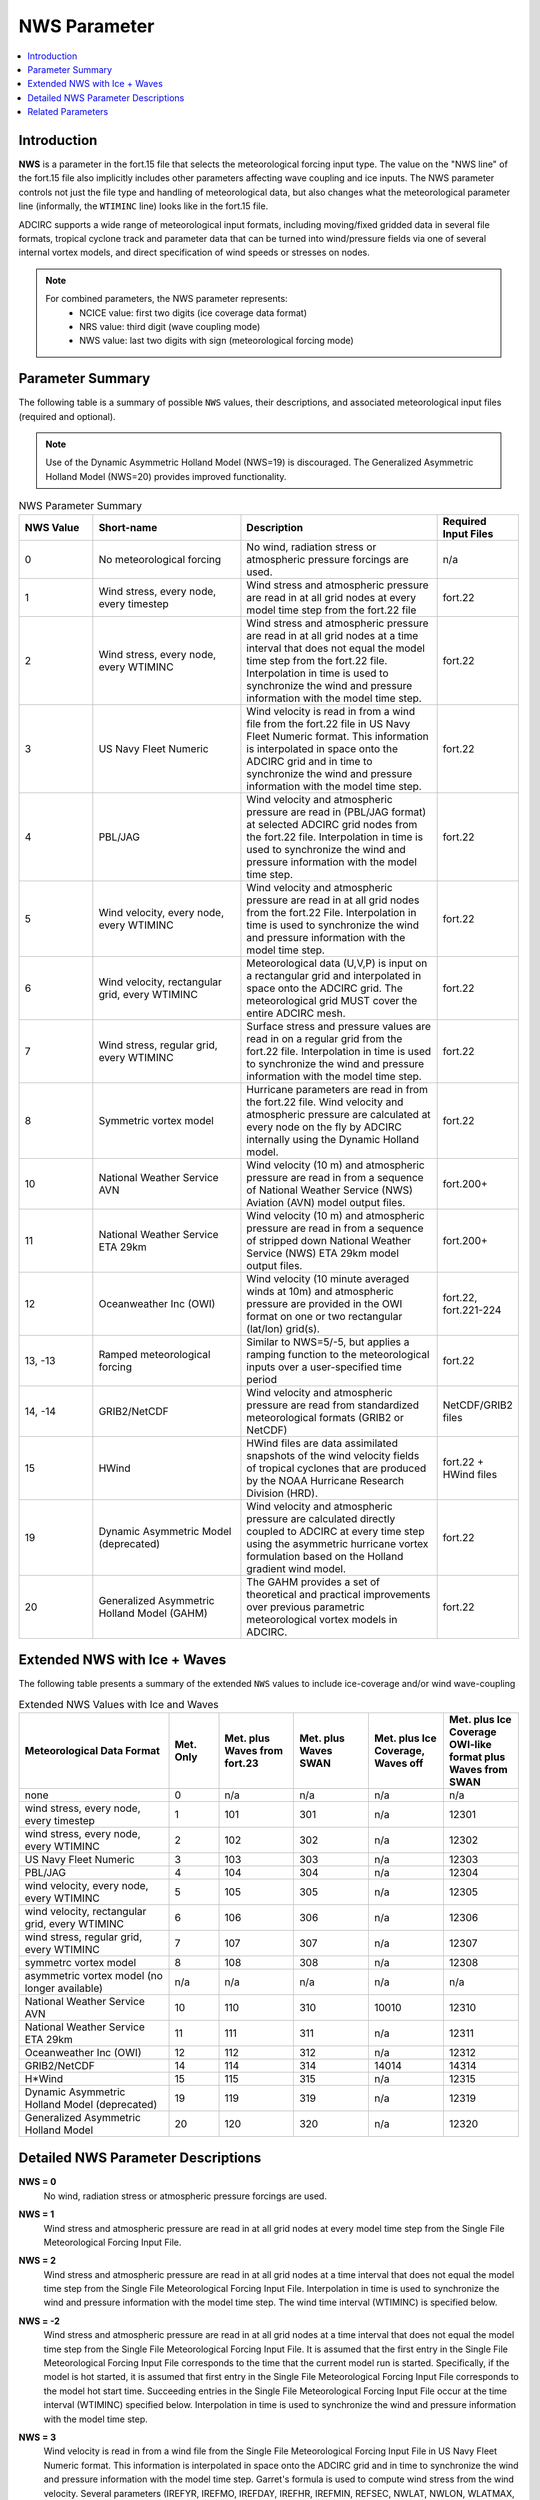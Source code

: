 .. _NWS:

NWS Parameter
=============

.. contents::
   :local:
   :depth: 2


Introduction
------------

**NWS** is a parameter in the fort.15 file that selects the meteorological forcing input type. The value on the "NWS line" of the fort.15 file also implicitly includes other parameters affecting wave coupling and ice inputs. The NWS parameter controls not just the file type and handling of meteorological data, but also changes what the meteorological parameter line (informally, the ``WTIMINC`` line) looks like in the fort.15 file.

ADCIRC supports a wide range of meteorological input formats, including moving/fixed gridded data in several file formats, tropical cyclone track and parameter data that can be turned into wind/pressure fields via one of several internal vortex models, and direct specification of wind speeds or stresses on nodes.

.. note::

    For combined parameters, the NWS parameter represents:
        - NCICE value: first two digits (ice coverage data format)
        - NRS value: third digit (wave coupling mode)
        - NWS value: last two digits with sign (meteorological forcing mode)

Parameter Summary
-----------------

The following table is a summary of possible ``NWS`` values, their descriptions, and associated meteorological input files (required and optional).

.. note::

   Use of the Dynamic Asymmetric Holland Model (NWS=19) is discouraged. The Generalized Asymmetric Holland Model (NWS=20) provides improved functionality.


.. list-table:: NWS Parameter Summary
   :widths: 15 30 40 15
   :width: 100%
   :header-rows: 1
   :class: wrap-table, tight-table

   * - NWS Value
     - Short-name
     - Description
     - Required Input Files
   * - 0
     - No meteorological forcing
     - No wind, radiation stress or atmospheric pressure forcings are used.
     - n/a
   * - 1
     - Wind stress, every node, every timestep
     - Wind stress and atmospheric pressure are read in at all grid nodes at every model time step from the fort.22 file
     - fort.22
   * - 2
     - Wind stress, every node, every WTIMINC
     - Wind stress and atmospheric pressure are read in at all grid nodes at a time interval that does not equal the model time step from the fort.22 file. Interpolation in time is used to synchronize the wind and pressure information with the model time step.
     - fort.22
   * - 3
     - US Navy Fleet Numeric
     - Wind velocity is read in from a wind file from the fort.22 file in US Navy Fleet Numeric format. This information is interpolated in space onto the ADCIRC grid and in time to synchronize the wind and pressure information with the model time step.
     - fort.22
   * - 4
     - PBL/JAG
     - Wind velocity and atmospheric pressure are read in (PBL/JAG format) at selected ADCIRC grid nodes from the fort.22 file. Interpolation in time is used to synchronize the wind and pressure information with the model time step.
     - fort.22
   * - 5
     - Wind velocity, every node, every WTIMINC
     - Wind velocity and atmospheric pressure are read in at all grid nodes from the fort.22 File. Interpolation in time is used to synchronize the wind and pressure information with the model time step.
     - fort.22
   * - 6
     - Wind velocity, rectangular grid, every WTIMINC
     - Meteorological data (U,V,P) is input on a rectangular grid and interpolated in space onto the ADCIRC grid. The meteorological grid MUST cover the entire ADCIRC mesh.
     - fort.22
   * - 7
     - Wind stress, regular grid, every WTIMINC
     - Surface stress and pressure values are read in on a regular grid from the fort.22 file. Interpolation in time is used to synchronize the wind and pressure information with the model time step.
     - fort.22
   * - 8
     - Symmetric vortex model
     - Hurricane parameters are read in from the fort.22 file. Wind velocity and atmospheric pressure are calculated at every node on the fly by ADCIRC internally using the Dynamic Holland model.
     - fort.22
   * - 10
     - National Weather Service AVN
     - Wind velocity (10 m) and atmospheric pressure are read in from a sequence of National Weather Service (NWS) Aviation (AVN) model output files.
     - fort.200+
   * - 11
     - National Weather Service ETA 29km
     - Wind velocity (10 m) and atmospheric pressure are read in from a sequence of stripped down National Weather Service (NWS) ETA 29km model output files.
     - fort.200+
   * - 12
     - Oceanweather Inc (OWI)
     - Wind velocity (10 minute averaged winds at 10m) and atmospheric pressure are provided in the OWI format on one or two rectangular (lat/lon) grid(s).
     - fort.22, fort.221-224
   * - 13, -13
     - Ramped meteorological forcing
     - Similar to NWS=5/-5, but applies a ramping function to the meteorological inputs over a user-specified time period
     - fort.22
   * - 14, -14
     - GRIB2/NetCDF
     - Wind velocity and atmospheric pressure are read from standardized meteorological formats (GRIB2 or NetCDF)
     - NetCDF/GRIB2 files
   * - 15
     - HWind
     - HWind files are data assimilated snapshots of the wind velocity fields of tropical cyclones that are produced by the NOAA Hurricane Research Division (HRD).
     - fort.22 + HWind files
   * - 19
     - Dynamic Asymmetric Model (deprecated)
     - Wind velocity and atmospheric pressure are calculated directly coupled to ADCIRC at every time step using the asymmetric hurricane vortex formulation based on the Holland gradient wind model.
     - fort.22
   * - 20
     - Generalized Asymmetric Holland Model (GAHM)
     - The GAHM provides a set of theoretical and practical improvements over previous parametric meteorological vortex models in ADCIRC.
     - fort.22

Extended NWS with Ice + Waves
-----------------------------

The following table presents a summary of the extended ``NWS`` values to include ice-coverage and/or wind wave-coupling

.. list-table:: Extended NWS Values with Ice and Waves
   :widths: 30 10 15 15 15 15
   :header-rows: 1
   :class: wrap-table, tight-table

   * - Meteorological Data Format
     - Met. Only
     - Met. plus Waves from fort.23
     - Met. plus Waves SWAN
     - Met. plus Ice Coverage, Waves off
     - Met. plus Ice Coverage OWI-like format plus Waves from SWAN
   * - none
     - 0
     - n/a
     - n/a
     - n/a
     - n/a
   * - wind stress, every node, every timestep
     - 1
     - 101
     - 301
     - n/a
     - 12301
   * - wind stress, every node, every WTIMINC
     - 2
     - 102
     - 302
     - n/a
     - 12302
   * - US Navy Fleet Numeric
     - 3
     - 103
     - 303
     - n/a
     - 12303
   * - PBL/JAG
     - 4
     - 104
     - 304
     - n/a
     - 12304
   * - wind velocity, every node, every WTIMINC
     - 5
     - 105
     - 305
     - n/a
     - 12305
   * - wind velocity, rectangular grid, every WTIMINC
     - 6
     - 106
     - 306
     - n/a
     - 12306
   * - wind stress, regular grid, every WTIMINC
     - 7
     - 107
     - 307
     - n/a
     - 12307
   * - symmetrc vortex model
     - 8
     - 108
     - 308
     - n/a
     - 12308
   * - asymmetric vortex model (no longer available)
     - n/a
     - n/a
     - n/a
     - n/a
     - n/a
   * - National Weather Service AVN
     - 10
     - 110
     - 310
     - 10010
     - 12310
   * - National Weather Service ETA 29km
     - 11
     - 111
     - 311
     - n/a
     - 12311
   * - Oceanweather Inc (OWI)
     - 12
     - 112
     - 312
     - n/a
     - 12312
   * - GRIB2/NetCDF
     - 14
     - 114
     - 314
     - 14014
     - 14314
   * - H*Wind
     - 15
     - 115
     - 315
     - n/a
     - 12315
   * - Dynamic Asymmetric Holland Model (deprecated)
     - 19
     - 119
     - 319
     - n/a
     - 12319
   * - Generalized Asymmetric Holland Model
     - 20
     - 120
     - 320
     - n/a
     - 12320

Detailed NWS Parameter Descriptions
-----------------------------------

**NWS = 0**
    No wind, radiation stress or atmospheric pressure forcings are used.

**NWS = 1**
    Wind stress and atmospheric pressure are read in at all grid nodes at every model time step from the Single File Meteorological Forcing Input File.

**NWS = 2**
    Wind stress and atmospheric pressure are read in at all grid nodes at a time interval that does not equal the model time step from the Single File Meteorological Forcing Input File. Interpolation in time is used to synchronize the wind and pressure information with the model time step. The wind time interval (WTIMINC) is specified below.

**NWS = -2**
    Wind stress and atmospheric pressure are read in at all grid nodes at a time interval that does not equal the model time step from the Single File Meteorological Forcing Input File. It is assumed that the first entry in the Single File Meteorological Forcing Input File corresponds to the time that the current model run is started. Specifically, if the model is hot started, it is assumed that first entry in the Single File Meteorological Forcing Input File corresponds to the model hot start time. Succeeding entries in the Single File Meteorological Forcing Input File occur at the time interval (WTIMINC) specified below. Interpolation in time is used to synchronize the wind and pressure information with the model time step.

**NWS = 3**
    Wind velocity is read in from a wind file from the Single File Meteorological Forcing Input File in US Navy Fleet Numeric format. This information is interpolated in space onto the ADCIRC grid and in time to synchronize the wind and pressure information with the model time step. Garret's formula is used to compute wind stress from the wind velocity. Several parameters (IREFYR, IREFMO, IREFDAY, IREFHR, IREFMIN, REFSEC, NWLAT, NWLON, WLATMAX, WLONMIN, WLATINC, WLONINC, WTIMINC) describing the Fleet Numeric wind file must be specified below.

**NWS = 4**
    Wind velocity and atmospheric pressure are read in (PBL/JAG format) at selected ADCIRC grid nodes from the Single File Meteorological Forcing Input File. It is assumed that the first entry in the Single File Meteorological Forcing Input File corresponds to the beginning of the model run (e.g., the cold start time). Succeeding entries occur at the time interval (WTIMINC) specified below. Thus, if the model is hot started wind data must exist in the fort.22 file dating back to the beginning of the model run so that the model can find its appropriate place in the file. Interpolation in time is used to synchronize the wind and pressure information with the model time step. Garret's formula is used to compute wind stress from wind velocity.

**NWS = -4**
    Wind velocity and atmospheric pressure are read in (PBL/JAG format) at selected ADCIRC grid nodes from the Single File Meteorological Forcing Input File. It is assumed that the first entry in the Single File Meteorological Forcing Input File corresponds to the time that the current model run is started. Specifically, if the model is hot started, it is assumed that first entry in the Single File Meteorological Forcing Input File corresponds to the model hot start time. Succeeding entries in the Single File Meteorological Forcing Input File occur at the time interval (WTIMINC) specified below. Interpolation in time is used to synchronize the wind and pressure information with the model time step. Garret's formula is used to compute wind stress from wind velocity.

**NWS = 5**
    Wind velocity and atmospheric pressure are read in at all grid nodes from the Single File Meteorological Forcing Input File. It is assumed that the first entry in the Single File Meteorological Forcing Input File corresponds to the beginning of the model run (e.g., the cold start time). Succeeding entries occur at the time interval (WTIMINC) specified below. Thus, if the model is hot started wind data must exist in the Single File Meteorological Forcing Input File dating back to the beginning of the model run so that the model can find its appropriate place in the file. Interpolation in time is used to synchronize the wind and pressure information with the model time step. Garret's formula is used to compute wind stress from wind velocity.

**NWS = -5**
    Wind velocity and atmospheric pressure are read in at all grid nodes from the Single File Meteorological Forcing Input File. It is assumed that the first entry in the Single File Meteorological Forcing Input File corresponds to the time that the current model run is started. Specifically, if the model is hot started, it is assumed that first entry in the fort.22 file corresponds to the model hot start time. Succeeding entries in the Single File Meteorological Forcing Input File occur at the time interval (WTIMINC) specified below. Interpolation in time is used to synchronize the wind and pressure information with the model time step. Garret's formula is used to compute wind stress from wind velocity.

**NWS = 6**
    Wind velocity and atmospheric pressure are read in for a rectangular grid (either in Longitude, Latitude or Cartesian coordinates, consistent with the grid coordinates) from the Single File Meteorological Forcing Input File. This information is interpolated in space onto the ADCIRC grid and in time to synchronize the wind and pressure information with the model time step. Garret's formula is used to compute wind stress from the wind velocity. Several parameters describing the rectangular grid and time increment (NWLAT, NWLON, WLATMAX, WLONMIN, WLATINC, WLONINC, WTIMINC) must be specified below. The meterological grid MUST cover the entire ADCIRC mesh; that is, the ADCIRC mesh must be ENTIRELY within the meteorological grid or an error will result.

**NWS = 7**
    Surface stress and pressure values are read in on a regular grid from the Single File Meteorological Forcing Input File. It is assumed that the first entry in the Single File Meteorological Forcing Input File corresponds to the beginning of the model run (e.g., the cold start time). Succeeding entries occur at the time interval (WTIMINC) specified below. Thus, if the model is hot started wind data must exist in the Single File Meteorological Forcing Input File dating back to the beginning of the model run so that the model can find its appropriate place in the file. Interpolation in time is used to synchronize the wind and pressure information with the model time step.

**NWS = -7**
    Surface stress and pressure values are read in on a regular grid from the Single File Meteorological Forcing Input File. It is assumed that the first entry in the Single File Meteorological Forcing Input File corresponds to the time that the current model run is started. Specifically, if the model is hot started, it is assumed that first entry in the fort.22 file corresponds to the model hot start time. Succeeding entries in the Single File Meteorological Forcing Input File occur at the time interval (WTIMINC) specified below. Interpolation in time is used to synchronize the wind and pressure information with the model time step.

**NWS = 8**
    Hurricane parameters are read in from the Single File Meteorological Forcing Input File. Wind velocity and atmospheric pressure are calculated at every node on the fly by ADCIRC internally using the Dynamic Holland model. The input file is assumed to correspond to the ATCF Best Track/Objective Aid/Wind Radii Format. Historical tracks, real-time hindcast tracks and real-time forecast tracks may be found in this format. Selecting NWS = 8 also requires the specification of the cold start time, storm number, and boundary layer adjustment (see YYYY MM DD HH24 StormNumber BLAdj below). Garret's formula is used to compute wind stress from the wind velocity.

**NWS = 9**
    Asymmetric hurricane model, no longer supported

**NWS = 10**
    Wind velocity (10 m) and atmospheric pressure are read in from a sequence of National Weather Service (NWS) Aviation (AVN) model output files. Each AVN file is assumed to contain data on a Gaussian longitude, latitude grid at a single time. Consecutive files in the sequence are separated by N hours in time (where N=WTIMINC/3600 and WTIMINC is read in below). The files are named using the convention: 
    
    * fort.200 – wind & pressure at the time of a model hot start (this file is not used for a cold start)
    * fort.XX1 (where XX1=200+1*N) – wind & pressure N hours after a cold or hot start
    * fort.XX2 (where XX2=200+2*N) – wind & pressure 2N hours after a cold or hot start
    * fort.XX3 (where XX3=200+3*N) – wind & pressure 3N hours after a cold or hot start and so on for all meteorological files
    
    Prior to ADCIRC version 34.05 these files were in binary and created from a larger Grib form file using the program UNPKGRB1. Starting with ADCIRC version 34.05, the files are in ASCII tabular format. If ADCIRC is hot started, it must be done at an even N hour interval so that the hot start time corresponds to the time of a meteorological file. Enough meteorological files must be present to extend through the ending time of the model run. Garret's formula is used to compute wind stress from the wind velocity.

**NWS = 11**
    Wind velocity (10 m) and atmospheric pressure are read in from a sequence of stripped down National Weather Service (NWS) ETA 29km model output files. Each ETA file is assumed to contain data on an E grid for a single day (8 data sets, one every 3 hours, beginning @ 03:00 and continuing through 24:00 of the given day). The files are named using the convention: 
    
    * fort.200 – wind & pressure the day before a model run is hot started. The final data in this file are used as the initial met condition for the hot start. This file is not used for a cold start.
    * fort.201 – wind & pressure during the first day after a cold or hot start.
    * fort.202 – wind & pressure during the second day after a cold or hot start
    * fort.203 – wind & pressure during the third day after a cold or hot start
    
    This sequence continues for all meteorological files. These files are in binary and have the format described below. The wind data is converted to an east-west, north-south coordinate system inside ADCIRC. If the model is hot started, it must be done at an even day interval so that the hot start time corresponds to the time of a meteorological file. Enough meteorological files must be present to extend through the ending time of the model run. Garret's formula is used to compute wind stress from the wind velocity.

**NWS = 12**
    Wind velocity (10 minute averaged winds at 10m) and atmospheric pressure are provided in the OWI format on one or two rectangular (lat/lon) grid(s). If two grids are used, the first is designated as the large ("basin") scale grid, and the second is designated as the small ("region") scale grid. The Single File Meteorological Forcing Input File (fort.22) is only used to specify a few configuration parameters, while the actual wind fields are recorded in files named:
    
    * fort.221
    * fort.222
    * fort.223 (optional)
    * fort.224 (optional)
    
    The time increment of the meteorological forcing is specified through WTIMINC in the fort.15 file. The wind and pressure fields are interpolated in space onto the ADCIRC grid and in time to synchronize the wind and pressure information with the model time step. Garret's formula is used to compute wind stress from wind velocity.

**NWS = 13, -13**
    Similar to NWS = 5/-5, but applies a ramping function to the meteorological inputs. Wind velocity and atmospheric pressure are read in at all grid nodes from the Single File Meteorological Forcing Input File. The positive/negative convention for time reference is the same as with NWS = 5/-5. The meteorological forcing is ramped up over a user-specified time period using the WRAMP parameter.

**NWS = 14, -14**
    Wind velocity and atmospheric pressure are read in from NetCDF or GRIB2 format files. This option allows ADCIRC to directly read standardized meteorological formats. If NWS = 14, ADCIRC assumes data from the cold start time; if NWS = -14, ADCIRC assumes data from the hot start time. The files must include wind velocity components and sea level pressure on a regular grid with proper metadata.

**NWS = 15, -15**
    HWind files are data assimilated snapshots of the wind velocity fields of tropical cyclones that are produced by the NOAA Hurricane Research Division (HRD). 
    
    * If the NWS value is set to +15, the hours column in the associated meterological forcing input file (fort.22) is relative to the cold start time. 
    * If NWS is set to -15, that hours column is relative to the hot start time. 
    
    Please see the documentation of the Single File Meteorological Forcing Input File for complete details.

**NWS = 19**
    User has the ability to select which Isotach to use in each of the 4 quadrants. User also has ability to modify RMAX and Holland's B parameter using the ASWIP program. The auxiliary preprocessing program ASWIP.F (located in the /wind directory and executable is created by typing, make aswip, in the work folder after adcirc executable has been generated), will generate the fort.22 input file for NWS=19 from a NWS=9 formatted input file.

    Hurricane parameters are read in from the Single File Meteorological Forcing Input File. It is assumed that the line in the Single File Meteorological Forcing Input File with a zero as the forecast increment (i.e., column 6) corresponds to the start of the current simulation run, whether it is a hotstart or cold start. In other words, there is no option to set the NWS value negative to indicate that the file starts at the ADCIRC hotstart time. Rather, the forecast increment in hours (column 6) is used to indicate the relationship between the ADCIRC time and the data in the fort.22 file. 
    
    Wind velocity and atmospheric pressure are calculated at exact finite element mesh node locations and directly coupled to ADCIRC at every time step using the asymmetric hurricane vortex formulation (Mattocks et al, 2006; Mattocks and Forbes, 2008) based on the Holland gradient wind model. The input file is assumed to correspond to the ATCF Best Track/Objective Aid/Wind Radii Format. Historical tracks, real-time hindcast tracks and real-time forecast tracks may be found in this format. This option uses the radii at specific wind speeds (34, 50, 64, 100 knots) reported in the four quadrants (NE, SE, SW, NW) of the storm to calculate the radius of maximum winds as a function of the azimuthal angle. Garret's formula is used to compute wind stress from the wind velocity. 
    
    The NWS=19 option allows the user to set a value for Rmax and Holland B Parameter. Additionally the user can select the isotachs to be used for each of the 4 quadrants. The utility program aswip_1.0.3.F located in the /wind folder will generate the NWS=19 fomatted file from a NWS=9 formatted fort.22 input file.

    In order to use the NWS=19 option, the file needs to be in best track format. The forecast period (column #6) needs to be edited to reflect the time of the forecast/nowcast for each track location (each line) in hours from the start of the simulation (0, 6, 12, 18, etc). There is no -19 option to indicate that the hours in column 6 are relative to the hotstart time. For the dynamic asymmetric model (NWS=19), ADCIRC always assumes that hour 0 corresponds to when the model is started, whether that is a cold start or a hot start. Therefore, ADCIRC analysts should not attempt to set NWS to -19.  The original data in that column depends on what type of best track format data is being used. The original data might have 0 or other numbers in that column. See: http://www.nrlmry.navy.mil/atcf_web/docs/database/new/abrdeck.html
    
    It is suggested that users change the "BEST" tech type to "ASYM" in column 5 in the fort.22 file to denote that the file has been modified to accommodate the asymmetric wind formulation (the simulation time in hours in the 6th column has been added, etc.) so it will not get confused in the future with a best track file.

    The NWS=19 option requires the following variables in the fort.22 file in a best track format:

    1. Forecast time in hours (column 6); enter the time in hours in each record starting at 0
    2. Latitude of the eye (column 7)
    3. Longitude of the eye (column 8)
    4. Maximum sustained wind speed in knots (column 9)
    5. Minimum sea level pressure in MB (column 10)
    6. Wind intensity in knots of the radii defined in the record (34, 50, 64 or 100 knots) (column 12)
    7. Radius of specified wind intensity for quadrants 1, 2, 3, 4 in NM (columns 14, 15, 16, 17); ? 0
    8. Background pressure in MB (column 18); a standard value of 1013 can be used
    9. Rmax as reported in the ATCF BEST TRACK file in column 20
    10. Storm Name in Column 28 ATCF file format
    11. Time Record number in column 29. There can be multiple lines for a given time record depending on the number of isotachs reported in the ATCF File
    12. Number of isotachs reported in the ATCF file for the corresponding Time record
    13. Columns 31-34 indicate the selection of radii for that particular isotach. 0 indicates do not use this radius, and 1 indicates use this radius and corresponding wind speed
    14. Columns 35-38 are the designated Rmax values computed for each of the quadrants selected for each particular isotach
    15. Column 39 is the Holland B parameter computed using the formulas outlines in the Holland paper, and implemented using the aswip program

    The format of the file is fixed and users will want to use the aswip program to be sure that the input fort.22 file is properly formatted.

**NWS = 20**
    Generalized Asymmetric Holland Model (GAHM) Format. The track file format is similar to that of the older Dynamic Asymmetric Model (NWS = 19) but with 8 additional columns of data. See notes in the fort.22 file for more information. The theory and implementation of the GAHM was initially described at the 2013 ADCIRC Users Group Meeting.

**NWS = 100, 101, 102, -102, 103, 104, -104, 105, -105, 106, 110, 111**
    Wave radiation stress is applied in addition to meteorological forcing. The meteorological input is specified by: SIGN(NWS)*(ABS(NWS)-100). For example:
    
    * NWS=100 means include wave radiation stress with no meteorological forcing (NWS=0)
    * NWS=101 means include wave radiation stress plus meteorological forcing corresponding to NWS=1
    * NWS=-104 means include wave radiation stress plus meteorological forcing corresponding to NWS=-4, etc.
    
    Wave radiation stress is read from a Wave Radiation Stress Forcing File. The format of this file is similar to the generic meteorological forcing file when NWS=-4 with the exception that no pressure values are read in. The time increment between consecutive radiation stress fields (RSTIMINC) is specified below.

**NWS = 300, 301, 302, -302, 303, 304, -304, 305, -305, 306, 310, 311, 312, -312**
    NWS values in the 300's indicate a SWAN+ADCIRC run. Note: padcswan or adcswan must be precompiled to use this option.

    The SWAN wave model is dynamically coupled to the ADCIRC model. Radiation stresses and currents from the SWAN model are applied in addition to meteorological forcing. The meteorological input is specified by: SIGN(NWS)*(ABS(NWS)-300). For example:
    
    * NWS=300 means include wave radiation stress with no meteorological forcing (NWS=0)
    * NWS=301 means include wave radiation stress plus meteorological forcing corresponding to NWS=1
    * NWS=-304 means include wave radiation stress plus meteorological forcing corresponding to NWS=-4, etc.
    
    Wave radiation stress are computed by the SWAN model every RSTIMINC seconds and passed into ADCIRC. In addition to assigning RSTIMINC the user must have a SWAN input and control file (fort.26) in the same working directory as the fort.15 ADCIRC control file.

Related Parameters
------------------

.. _WTIMINC:

WTIMINC
   Time increment between meteorological forcing data sets (in seconds). This parameter and the line on which it appears depends on the value of the NWS parameter.

.. _RSTIMINC:

RSTIMINC
   Time interval (in seconds) between successive wave radiation stress values in the Wave Radiation Stress Forcing File. This value must be specified in the Model Parameter and Periodic Boundary Condition File if the absolute value of NWS >=100.

.. _IREFYR:

IREFYR, IREFMO, IREFDAY, IREFHR, IREFMIN, REFSEC
   Starting time parameters for a Single File Meteorological Forcing Input File in US Navy Fleet Numeric format (NWS = 3, 103). These values are used in ADCIRC to compute WREFTIM which is the start time of the simulation in seconds since the beginning of the calendar year. ADCIRC is configured to accept only 1 calendar year's data, i.e., it is not possible to combine Fleet Numeric met data from two different years into a single file and then run.

   IREFYR = Year of the start of the simulation

   IREFMO = Month of the start of the simulation

   IREFDAY = Day of the start of the simulation

   IREFHR = Hour of the start of the simulation

   IREFMIN = Minute of the start of the simulation

   REFSEC
      Second of the start of the simulation.

.. _NWLAT:
.. _NWLON:
.. _WLATMAX:
.. _WLONMIN:
.. _WLATINC:
.. _WLONINC:

NWLAT, NWLON, WLATMAX, WLONMIN, WLATINC, WLONINC
   Parameters describing the spatial structure of a Single File Meteorological Forcing Input File where met data is set up on a simple rectangular grid (NWS = 3, 6, 103, 106).

   NWLAT = Number of latitude values in the met file.

   NWLON = Number of longitude values in met file.

   WLATMAX = Maximum latitude (decimal deg) of data in met file (< 0 south of the equator).

   WLONMIN = Minimum longitude (decimal deg) of data in the met file (< 0 west of Greenwich meridian).

   WLATINC = Latitude increment (decimal deg) of data in the met file (must be > 0).

   WLONINC = Longitude increment (decimal deg) of data in the met file (must be > 0).

.. _YYYY:

YYYY,MM,DD,HH24,StormNumber,BLAdj
   For the Dynamic Holland model (NWS=8) and the Dynamic Asymetric Model (NWS=19), this is the coldstart datetime, the number of the storm in forecast ensemble, and the boundary layer adjustment factor. The datetime tells ADCIRC what time corresponds to t=0. For example, if the datetime is specified as 2005 08 29 06 on a cold start, then ADCIRC will find that time in the Single File Meteorological Forcing Input File, linearly interpolating if necessary, to get its initial wind state. For a hotstart, the time in the hotstart file will be added to this datetime before seeking the proper place in the Single File Meteorological Forcing Input File. For example, if the coldstart datetime is still specified as 2005 08 29 06, and the time in the hotstart file is 86400 seconds, ADCIRC will start up and interpolate in the Single File Meteorological Forcing Input File for the conditions at 6:00 am on August 30, 2005 to get its hotstart wind state. One limitation is that an ADCIRC run cannot cross the boundary of the calendar year, i.e. start in December and end in January. StormNumber is an integer and should be set to 1. BLAdj is the adjustment factor between wind speed at 10m and the wind speed at the top of the atmospheric boundary layer (winds at top of atm. b.l.)=(winds at 10m)/BLAdj. Reasonable range is 0.7 to 0.9.

.. _Geofactor:

Geofactor
   Integer that controls the form of the equation in the Generalized Asymmetric Holland Model (GAHM): (geofactor =1) the full gradient wind equation is used; (geofactor=0) a simplifying cyclostrophic balance is assumed at radius of maximum wind as done in the original Holland (1980) model derivation.

   The full gradient wind equation (geofactor = 1) is preferred, particularly for large or weak storms. Using the GAHM with geofactor = 0 should give results that are similar to the older NWS=19 parametric vortex(dynamic asymmetric vortex model) which is based on the original Holland model derivation.

.. _WRAMP:

WRAMP
   Time period (in seconds) over which meteorological forcing is ramped. This value is used with NWS=13 and NWS=-13 to gradually introduce meteorological forcing to avoid shock to the model. 


.. raw:: html

   <style>
   .wrap-table th, .wrap-table td {
     white-space: normal !important;
     word-wrap: break-word !important;
     max-width: 100% !important;
     overflow-wrap: break-word !important;
     hyphens: auto !important;
   }
   </style>
